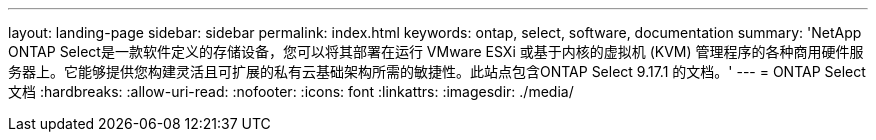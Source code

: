 ---
layout: landing-page 
sidebar: sidebar 
permalink: index.html 
keywords: ontap, select, software, documentation 
summary: 'NetApp ONTAP Select是一款软件定义的存储设备，您可以将其部署在运行 VMware ESXi 或基于内核的虚拟机 (KVM) 管理程序的各种商用硬件服务器上。它能够提供您构建灵活且可扩展的私有云基础架构所需的敏捷性。此站点包含ONTAP Select 9.17.1 的文档。' 
---
= ONTAP Select 文档
:hardbreaks:
:allow-uri-read: 
:nofooter: 
:icons: font
:linkattrs: 
:imagesdir: ./media/


